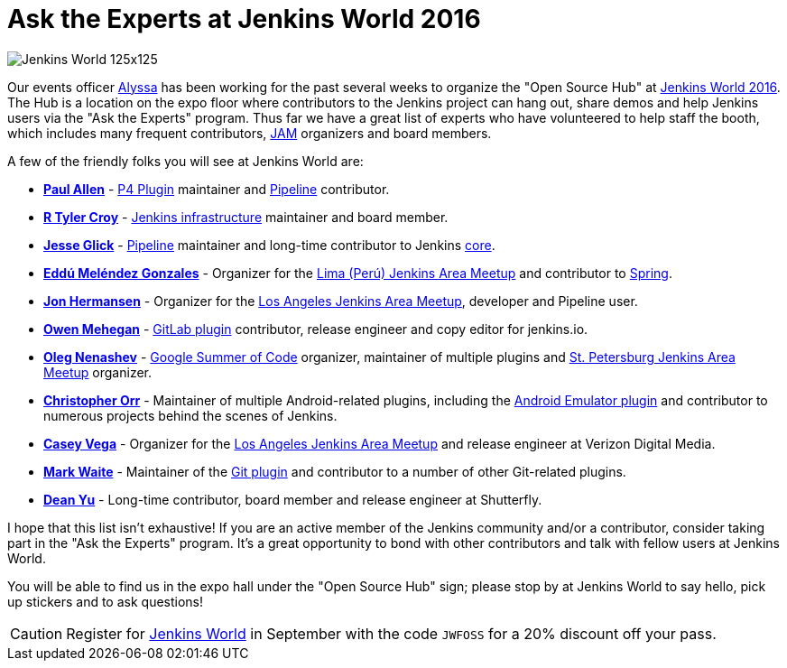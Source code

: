 = Ask the Experts at Jenkins World 2016
:page-tags: event, jenkinsworld, jenkinsworld2016

:page-author: rtyler



image:/images/images/conferences/Jenkins-World_125x125.png[role=right]

Our events officer link:https://github.com/alyssat[Alyssa] has been working for
the past several weeks to organize the "Open Source Hub" at
link:https://www.cloudbees.com/jenkinsworld/home[Jenkins World 2016]. The Hub
is a location on the expo floor where contributors to the Jenkins project can hang
out, share demos and help Jenkins users via the "Ask the Experts" program. Thus
far we have a great list of experts who have volunteered to help staff the
booth, which includes many frequent contributors, link:/projects/jam[JAM]
organizers and board members.

A few of the friendly folks you will see at Jenkins World are:

* *link:https://github.com/p4paul[Paul Allen]* -
  link:https://wiki.jenkins.io/display/JENKINS/P4+Plugin[P4 Plugin]
  maintainer and link:/doc/pipeline[Pipeline] contributor.
* *link:https://github.com/rtyler[R Tyler Croy]* -
  link:https://github.com/jenkins-infra[Jenkins infrastructure] maintainer and
  board member.
* *link:https://github.com/jglick[Jesse Glick]* - link:/doc/pipeline[Pipeline]
  maintainer and long-time contributor to Jenkins
  link:https://github.com/jenkinsci/jenkins[core].
* *link:https://github.com/eddumelendez[Eddú Meléndez Gonzales]* - Organizer for
  the link:https://www.meetup.com/es/Lima-Jenkins-Area-Meetup/[Lima (Perú)
  Jenkins Area Meetup] and contributor to link:https://spring.io[Spring].
* *link:https://github.com/jh86[Jon Hermansen]* - Organizer for the
  link:https://www.meetup.com/Los-Angeles-Jenkins-Area-Meetup/[Los Angeles
  Jenkins Area Meetup], developer and Pipeline user.
* *link:https://github.com/omehegan[Owen Mehegan]* -
  link:https://wiki.jenkins.io/display/JENKINS/GitLab+Plugin[GitLab plugin]
  contributor, release engineer and copy editor for jenkins.io.
* *link:https://github.com/oleg-nenashev[Oleg Nenashev]* -
  link:/projects/gsoc[Google Summer of Code] organizer, maintainer of multiple
  plugins and link:https://www.meetup.com/St-Petersburg-Jenkins-Meetup/[St.
  Petersburg Jenkins Area Meetup] organizer.
* *link:https://github.com/orrc[Christopher Orr]* - Maintainer of multiple
  Android-related plugins, including the
  link:https://wiki.jenkins.io/display/JENKINS/Android+Emulator+Plugin[Android
  Emulator plugin] and contributor to numerous projects behind the scenes of
  Jenkins.
* *link:https://github.com/cvega[Casey Vega]* - Organizer for the
  link:https://www.meetup.com/Los-Angeles-Jenkins-Area-Meetup/[Los Angeles
  Jenkins Area Meetup] and release engineer at Verizon Digital Media.
* *link:https://github.com/markewaite[Mark Waite]* - Maintainer of the
  link:https://wiki.jenkins.io/display/JENKINS/Git%20Plugin[Git plugin] and
  contributor to a number of other Git-related plugins.
* *link:https://github.com/dty[Dean Yu]* - Long-time contributor, board member
  and release engineer at Shutterfly.


I hope that this list isn't exhaustive! If you are an active member of the
Jenkins community and/or a contributor, consider taking part in the "Ask the
Experts" program. It's a great opportunity to bond with other contributors and
talk with fellow users at Jenkins World.


You will be able to find us in the expo hall under the "Open Source Hub" sign;
please stop by at Jenkins World to say hello, pick up stickers and to ask
questions!


[CAUTION]
--
Register for link:https://www.cloudbees.com/jenkinsworld/home[Jenkins World] in
September with the code `JWFOSS` for a 20% discount off your pass.
--
